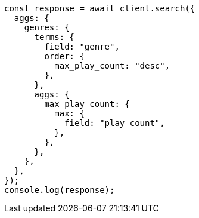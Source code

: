 // This file is autogenerated, DO NOT EDIT
// Use `node scripts/generate-docs-examples.js` to generate the docs examples

[source, js]
----
const response = await client.search({
  aggs: {
    genres: {
      terms: {
        field: "genre",
        order: {
          max_play_count: "desc",
        },
      },
      aggs: {
        max_play_count: {
          max: {
            field: "play_count",
          },
        },
      },
    },
  },
});
console.log(response);
----
